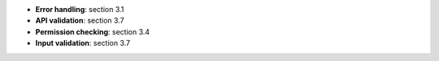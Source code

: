 * **Error handling**: section 3.1
* **API validation**: section 3.7
* **Permission checking**: section 3.4
* **Input validation**: section 3.7